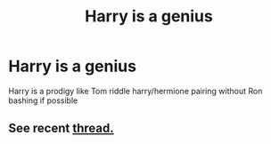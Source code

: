 #+TITLE: Harry is a genius

* Harry is a genius
:PROPERTIES:
:Author: Traditional-Editor82
:Score: 2
:DateUnix: 1621964078.0
:DateShort: 2021-May-25
:FlairText: Request
:END:
Harry is a prodigy like Tom riddle harry/hermione pairing without Ron bashing if possible


** See recent [[https://www.reddit.com/r/HPfanfiction/comments/n0da5x/got_any_prodigygenius_harry_fics/?utm_medium=android_app&utm_source=share][thread.]]
:PROPERTIES:
:Author: xshadowfax
:Score: 1
:DateUnix: 1621964719.0
:DateShort: 2021-May-25
:END:
